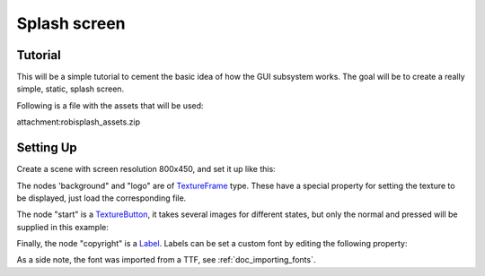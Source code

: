 .. _doc_splash_screen:

Splash screen
=============

Tutorial
--------

This will be a simple tutorial to cement the basic idea of how the GUI
subsystem works. The goal will be to create a really simple, static,
splash screen.

Following is a file with the assets that will be used:

attachment:robisplash\_assets.zip

Setting Up
----------

Create a scene with screen resolution 800x450, and set it up like this:

.. image:: /img/robisplashscene.png

.. image:: /img/robisplashpreview.png

The nodes 'background" and "logo" are of
`TextureFrame <https://github.com/okamstudio/godot/wiki/class_textureframe>`__
type. These have a special property for setting the texture to be
displayed, just load the corresponding file.

.. image:: /img/texframe.png

The node "start" is a
`TextureButton <https://github.com/okamstudio/godot/wiki/class_texturebutton>`__,
it takes several images for different states, but only the normal and
pressed will be supplied in this example:

.. image:: /img/texbutton.png

Finally, the node "copyright" is a
`Label <https://github.com/okamstudio/godot/wiki/class_label>`__. Labels
can be set a custom font by editing the following property:

.. image:: /img/label.png

As a side note, the font was imported from a TTF, see :ref:`doc_importing_fonts`.



